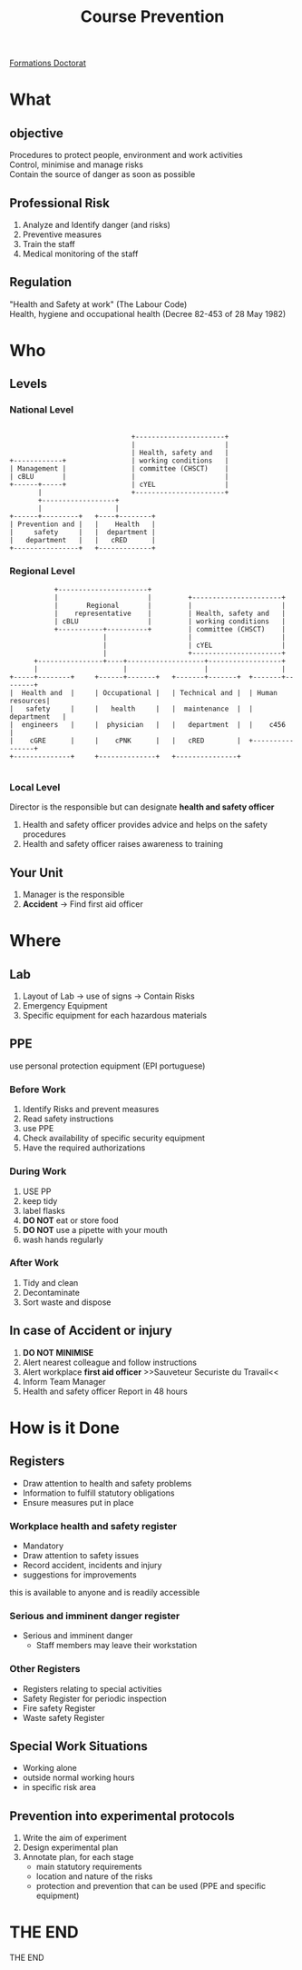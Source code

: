 :PROPERTIES:
:ID:       c48972ef-c693-44e3-961f-a9b33785e74b
:END:
#+TITLE: Course Prevention
#+OPTIONS: toc:nil
#+REVEAL_INIT_OPTIONS: slideNumber:true

[[id:f67ff2cb-26f8-40b1-bcfc-aa758261930b][Formations Doctorat]]

* What
** objective
    Procedures to protect people, environment and work activities \\
    Control, minimise and manage risks \\
    Contain the source of danger as soon as possible
** Professional Risk
1. Analyze and Identify danger (and risks)
2. Preventive measures
3. Train the staff
4. Medical monitoring of the staff
** Regulation

"Health and Safety at work" (The Labour Code) \\
Health, hygiene and occupational health (Decree 82-453 of 28 May 1982)
* Who
** Levels
*** National Level
#+begin_src ditaa :file /tmp/national.png

                                +----------------------+
                                |                      |
                                | Health, safety and   |
  +------------+                | working conditions   |
  | Management |                | committee (CHSCT)    |
  | cBLU       |                |                      |
  +------+-----+                | cYEL                 |
         |                      +----------------------+
         +------------------+
         |                  |
  +------+---------+   +----+--------+
  | Prevention and |   |    Health   |
  |     safety     |   |  department |
  |   department   |   |   cRED      |
  +----------------+   +-------------+
#+END_SRC

#+RESULTS:
[[file:/tmp/national.png]]

*** Regional Level
#+begin_src ditaa :file /tmp/Regional.png
              +----------------------+
              |                      |         +----------------------+
              |       Regional       |         |                      |
              |    representative    |         | Health, safety and   |
              | cBLU                 |         | working conditions   |
              +-----------+----------+         | committee (CHSCT)    |
                          |                    |                      |
                          |                    | cYEL                 |
                          |                    +----------------------+
         +----------------+----+-------------------+------------------+
         |                     |                   |                  |
   +-----+--------+     +------+-------+   +-------+-------+  +-------+--------+
   |  Health and  |     | Occupational |   | Technical and |  | Human resources|
   |   safety     |     |   health     |   |  maintenance  |  |   department   |
   |  engineers   |     |  physician   |   |   department  |  |    c456        |
   |    cGRE      |     |    cPNK      |   |   cRED        |  +----------------+
   +--------------+     +--------------+   +---------------+

#+end_src

#+RESULTS:
[[file:/tmp/Regional.png]]
    In universities Regional and National are merged
*** Local Level
Director is the responsible but can designate *health and safety officer*
1. Health and safety officer provides advice and helps on the safety procedures
2. Health and safety officer raises awareness to training
** Your Unit
1. Manager is the responsible
2. *Accident* \rightarrow Find first aid officer
* Where
** Lab
    1. Layout of Lab \rightarrow use of signs \rightarrow Contain Risks
    2. Emergency Equipment
    3. Specific equipment for each hazardous materials
** PPE
use personal protection equipment (EPI portuguese)
*** Before Work
1. Identify Risks and prevent measures
2. Read safety instructions
3. use PPE
4. Check availability of specific security equipment
5. Have the required authorizations
*** During Work
1. USE PP
2. keep tidy
3. label flasks
4. *DO NOT* eat or store food
5. *DO NOT* use a pipette with your mouth
6. wash hands regularly
*** After Work
1. Tidy and clean
2. Decontaminate
3. Sort waste and dispose
** In case of Accident or injury
1. *DO NOT MINIMISE*
2. Alert nearest colleague and follow instructions
3. Alert workplace *first aid officer* >>Sauveteur Securiste du Travail<<
4. Inform Team Manager
5. Health and safety officer
   Report in 48 hours
* How is it Done
** Registers
- Draw attention to health and safety problems
- Information to fulfill statutory obligations
- Ensure measures put in place
*** Workplace health and safety register
- Mandatory
- Draw attention to safety issues
- Record accident, incidents and injury
- suggestions for improvements
this is available to anyone and is readily accessible
*** Serious and imminent danger register
+ Serious and imminent danger
  - Staff members may leave their workstation
*** Other Registers
- Registers relating to special activities
- Safety Register for periodic inspection
- Fire safety Register
- Waste safety Register 
** Special Work Situations
- Working alone
- outside normal working hours
- in specific risk area
** Prevention into experimental protocols
1. Write the aim of experiment
2. Design experimental plan
3. Annotate plan, for each stage
   + main statutory requirements
   + location and nature of the risks
   + protection and prevention that can be used (PPE and specific equipment)
* THE END
    THE END
